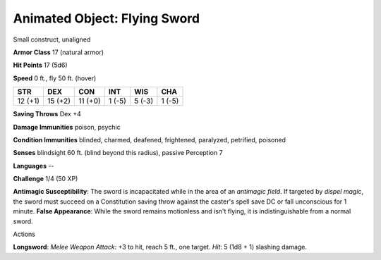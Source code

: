 Animated Object: Flying Sword
-----------------------------

Small construct, unaligned

**Armor Class** 17 (natural armor)

**Hit Points** 17 (5d6)

**Speed** 0 ft., fly 50 ft. (hover)

+-----------+-----------+-----------+----------+----------+----------+
| STR       | DEX       | CON       | INT      | WIS      | CHA      |
+===========+===========+===========+==========+==========+==========+
| 12 (+1)   | 15 (+2)   | 11 (+0)   | 1 (-5)   | 5 (-3)   | 1 (-5)   |
+-----------+-----------+-----------+----------+----------+----------+

**Saving Throws** Dex +4

**Damage Immunities** poison, psychic

**Condition Immunities** blinded, charmed, deafened, frightened,
paralyzed, petrified, poisoned

**Senses** blindsight 60 ft. (blind beyond this radius), passive
Perception 7

**Languages** --

**Challenge** 1/4 (50 XP)

**Antimagic Susceptibility**: The sword is incapacitated while in the
area of an *antimagic field*. If targeted by *dispel magic*, the sword
must succeed on a Constitution saving throw against the caster's spell
save DC or fall unconscious for 1 minute. **False Appearance**: While
the sword remains motionless and isn't flying, it is indistinguishable
from a normal sword.

Actions

**Longsword**: *Melee Weapon Attack*: +3 to hit, reach 5 ft., one
target. *Hit*: 5 (1d8 + 1) slashing damage.
